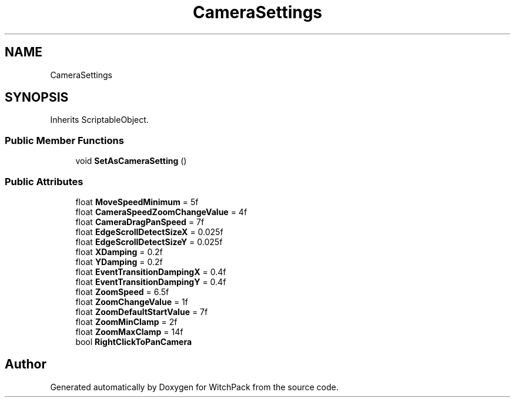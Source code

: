.TH "CameraSettings" 3 "Mon Jan 29 2024" "Version 0.096" "WitchPack" \" -*- nroff -*-
.ad l
.nh
.SH NAME
CameraSettings
.SH SYNOPSIS
.br
.PP
.PP
Inherits ScriptableObject\&.
.SS "Public Member Functions"

.in +1c
.ti -1c
.RI "void \fBSetAsCameraSetting\fP ()"
.br
.in -1c
.SS "Public Attributes"

.in +1c
.ti -1c
.RI "float \fBMoveSpeedMinimum\fP = 5f"
.br
.ti -1c
.RI "float \fBCameraSpeedZoomChangeValue\fP = 4f"
.br
.ti -1c
.RI "float \fBCameraDragPanSpeed\fP = 7f"
.br
.ti -1c
.RI "float \fBEdgeScrollDetectSizeX\fP = 0\&.025f"
.br
.ti -1c
.RI "float \fBEdgeScrollDetectSizeY\fP = 0\&.025f"
.br
.ti -1c
.RI "float \fBXDamping\fP = 0\&.2f"
.br
.ti -1c
.RI "float \fBYDamping\fP = 0\&.2f"
.br
.ti -1c
.RI "float \fBEventTransitionDampingX\fP = 0\&.4f"
.br
.ti -1c
.RI "float \fBEventTransitionDampingY\fP = 0\&.4f"
.br
.ti -1c
.RI "float \fBZoomSpeed\fP = 6\&.5f"
.br
.ti -1c
.RI "float \fBZoomChangeValue\fP = 1f"
.br
.ti -1c
.RI "float \fBZoomDefaultStartValue\fP = 7f"
.br
.ti -1c
.RI "float \fBZoomMinClamp\fP = 2f"
.br
.ti -1c
.RI "float \fBZoomMaxClamp\fP = 14f"
.br
.ti -1c
.RI "bool \fBRightClickToPanCamera\fP"
.br
.in -1c

.SH "Author"
.PP 
Generated automatically by Doxygen for WitchPack from the source code\&.
